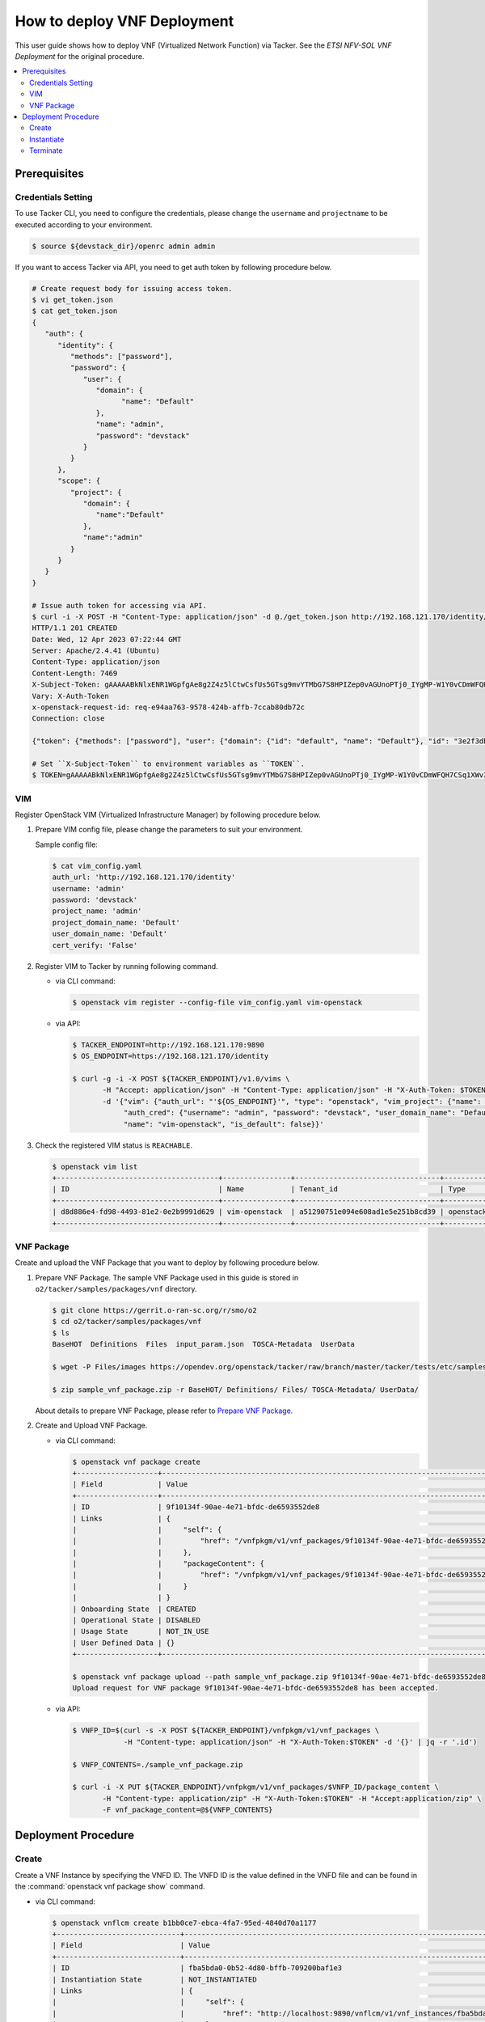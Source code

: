 .. This work is licensed under a Creative Commons Attribution 4.0 International License.
.. http://creativecommons.org/licenses/by/4.0


How to deploy VNF Deployment
============================

This user guide shows how to deploy VNF (Virtualized Network Function) via Tacker.
See the `ETSI NFV-SOL VNF Deployment` for the original procedure.

.. contents::
   :depth: 3
   :local:

Prerequisites
-------------

Credentials Setting
~~~~~~~~~~~~~~~~~~~

To use Tacker CLI, you need to configure the credentials, please change the ``username`` and ``projectname`` to be executed according to your environment.

.. code:: bash

   $ source ${devstack_dir}/openrc admin admin

If you want to access Tacker via API, you need to get auth token by following procedure below.

.. code:: bash

   # Create request body for issuing access token.
   $ vi get_token.json
   $ cat get_token.json
   {
      "auth": {
         "identity": {
            "methods": ["password"],
            "password": {
               "user": {
                  "domain": {
                        "name": "Default"
                  },
                  "name": "admin",
                  "password": "devstack"
               }
            }
         },
         "scope": {
            "project": {
               "domain": {
                  "name":"Default"
               },
               "name":"admin"
            }
         }
      }
   }

   # Issue auth token for accessing via API.
   $ curl -i -X POST -H "Content-Type: application/json" -d @./get_token.json http://192.168.121.170/identity/v3/auth/tokens
   HTTP/1.1 201 CREATED
   Date: Wed, 12 Apr 2023 07:22:44 GMT
   Server: Apache/2.4.41 (Ubuntu)
   Content-Type: application/json
   Content-Length: 7469
   X-Subject-Token: gAAAAABkNlxENR1WGpfgAe8g2Z4z5lCtwCsfUs5GTsg9mvYTMbG7S8HPIZep0vAGUnoPTj0_IYgMP-W1Y0vCDmWFQH7CSq1XWv3qNMd4aFnclk5sHuP1s0JtHSls7IQMM6zbn-FBYUSWTc9d783OSxYKXWqf3qo-CfFjPwrkmNzfkzgtlogkeA4
   Vary: X-Auth-Token
   x-openstack-request-id: req-e94aa763-9578-424b-affb-7ccab80db72c
   Connection: close

   {"token": {"methods": ["password"], "user": {"domain": {"id": "default", "name": "Default"}, "id": "3e2f3db203e347bfa2197f8fdd038f39", "name": "admin", "password_expires_at": null}, "audit_ids": ["1pgGosVvR4azhw29woKvDw"], "expires_at": "2023-04-12T08:22:44.000000Z", "issued_at": "2023-04-12T07:22:44.000000Z", "project": {"domain": {"id": "default", "name": "Default"}, "id": "5af8bd4dd4ed4285ab1d45a95833cc67", "name": "admin"}, "is_domain": false, "roles": [{"id": "a039c220711049e0b77eac89a1504a81", "name": "reader"}, {"id": "57051bcc1fc24eb4875852a8ab32eae7", "name": "member"}, {"id": "029ea703a2534199a412b18cc5bfa31d", "name": "admin"}], "catalog": [{"endpoints": [{"id": "29307c3ec2f94553acbd7682e32602ba", "interface": "public", "region_id": "RegionOne", "url": "http://192.168.121.170:8989/v2", "region": "RegionOne"}, {"id": "45e5c5f2d4ce4841a980e29e6d3713f7", "interface": "internal", "region_id": "RegionOne", "url": "http://192.168.121.170:8989/v2", "region": "RegionOne"}, {"id": "8d79900575e3490cb71ad6fe5ff0697c", "interface": "admin", "region_id": "RegionOne", "url": "http://192.168.121.170:8989/v2", "region": "RegionOne"}], "id": "00c00313624d4c74aeaa55285e2c553d", "type": "workflowv2", "name": "mistral"}, {"endpoints": [{"id": "aafc7809d8a943d39d20490442ed87fa", "interface": "public", "region_id": "RegionOne", "url": "http://192.168.121.170/compute/v2/5af8bd4dd4ed4285ab1d45a95833cc67", "region": "RegionOne"}], "id": "131f57b38d7e4874a18446ab50f3f37b", "type": "compute_legacy", "name": "nova_legacy"}, {"endpoints": [{"id": "e1cd2199468a4486a4df2ffe884b9026", "interface": "public", "region_id": "RegionOne", "url": "http://192.168.121.170:12347/v1", "region": "RegionOne"}], "id": "4dc58229363a4e5fa3d863357554678b", "type": "maintenance", "name": "fenix"}, {"endpoints": [], "id": "53b114aa4c2b4cf7b642ef99e767e58c", "type": "kuryr-kubernetes", "name": "kuryr-kubernetes"}, {"endpoints": [{"id": "1156b12e11a04ac2ab4a674976e8bb3e", "interface": "admin", "region_id": "RegionOne", "url": "http://192.168.121.170/metric", "region": "RegionOne"}, {"id": "191a35e87d824e72819c28790d6dac8d", "interface": "internal", "region_id": "RegionOne", "url": "http://192.168.121.170/metric", "region": "RegionOne"}, {"id": "99016e127b7d4f8483636f5531d994c9", "interface": "public", "region_id": "RegionOne", "url": "http://192.168.121.170/metric", "region": "RegionOne"}], "id": "5d483e864b484f76a46266dc5640386b", "type": "metric", "name": "gnocchi"}, {"endpoints": [{"id": "d5ce793eee434288901795720538f811", "interface": "public", "region_id": "RegionOne", "url": "http://192.168.121.170/volume/v3/5af8bd4dd4ed4285ab1d45a95833cc67", "region": "RegionOne"}], "id": "5e5f3dc6efa545569f67f453a05ac234", "type": "block-storage", "name": "cinder"}, {"endpoints": [{"id": "6ed501fde45047fe9a3684cc791df953", "interface": "public", "region_id": "RegionOne", "url": "http://192.168.121.170/load-balancer", "region": "RegionOne"}], "id": "8b06952a46f3448f9e88daccee3212a9", "type": "load-balancer", "name": "octavia"}, {"endpoints": [{"id": "548133af931b4c0ea8d015dbb67d4388", "interface": "internal", "region_id": "RegionOne", "url": "http://192.168.121.170/identity", "region": "RegionOne"}, {"id": "58f0b35802f442f4997318017a37cae9", "interface": "admin", "region_id": "RegionOne", "url": "http://192.168.121.170/identity", "region": "RegionOne"}, {"id": "c062a6ce0ab54ee699b863b38e15c50a", "interface": "public", "region_id": "RegionOne", "url": "http://192.168.121.170/identity", "region": "RegionOne"}], "id": "8ee29bc9aa6d4ddda69f7810b0c52ff5", "type": "identity", "name": "keystone"}, {"endpoints": [{"id": "7fdd1dac28874280928e6c9313b4a415", "interface": "public", "region_id": "RegionOne", "url": "http://192.168.121.170/heat-api-cfn/v1", "region": "RegionOne"}], "id": "9605cce5cdad422f8934c891ac840fa7", "type": "cloudformation", "name": "heat-cfn"}, {"endpoints": [{"id": "53ed393173944da3bfac9d482907b65e", "interface": "internal", "region_id": "RegionOne", "url": "http://192.168.121.170:9890/", "region": "RegionOne"}, {"id": "d6891cda1327453aa28155fd18e8596e", "interface": "admin", "region_id": "RegionOne", "url": "http://192.168.121.170:9890/", "region": "RegionOne"}, {"id": "fef7c489ad544e708d9c85e4a801e344", "interface": "public", "region_id": "RegionOne", "url": "http://192.168.121.170:9890/", "region": "RegionOne"}], "id": "a2c67888fc7a4f55a4001cd807293daf", "type": "nfv-orchestration", "name": "tacker"}, {"endpoints": [{"id": "413321647af94f2fb948e59c76bc2b87", "interface": "public", "region_id": "RegionOne", "url": "http://192.168.121.170/placement", "region": "RegionOne"}], "id": "aa649b2a9f8644a184fd6857400328ab", "type": "placement", "name": "placement"}, {"endpoints": [{"id": "671a41088c4841d18c58db9ac8a97314", "interface": "public", "region_id": "RegionOne", "url": "http://192.168.121.170:9696/networking", "region": "RegionOne"}], "id": "b1abe9867d07457dbc7c84f37906300a", "type": "network", "name": "neutron"}, {"endpoints": [{"id": "ba3d670defb748a1b23a4697a7998fb7", "interface": "public", "region_id": "RegionOne", "url": "http://192.168.121.170/volume/v3/5af8bd4dd4ed4285ab1d45a95833cc67", "region": "RegionOne"}], "id": "b481211f6e5742f1913148ab157259ee", "type": "volumev3", "name": "cinderv3"}, {"endpoints": [{"id": "7eca8bcad7df40cda721a960a838f908", "interface": "public", "region_id": "RegionOne", "url": "http://192.168.121.170/heat-api/v1/5af8bd4dd4ed4285ab1d45a95833cc67", "region": "RegionOne"}], "id": "c7c437d0564f428db112516273ca2c0b", "type": "orchestration", "name": "heat"}, {"endpoints": [{"id": "2be3a59b29c04cf7a359ec8b973d334a", "interface": "admin", "region_id": "RegionOne", "url": "http://192.168.121.170/key-manager", "region": "RegionOne"}, {"id": "4258ac8e29084b5a82a48e55b2189284", "interface": "internal", "region_id": "RegionOne", "url": "http://192.168.121.170/key-manager", "region": "RegionOne"}, {"id": "d463ed0ea12a4b44974b9239d2c14a49", "interface": "public", "region_id": "RegionOne", "url": "http://192.168.121.170/key-manager", "region": "RegionOne"}], "id": "d411db3bd28a44f7b7c0ae53d3f5bb7b", "type": "key-manager", "name": "barbican"}, {"endpoints": [{"id": "05dea080ccc8493b9aa6a22bfe9d7b2b", "interface": "public", "region_id": "RegionOne", "url": "http://192.168.121.170/compute/v2.1", "region": "RegionOne"}], "id": "d69f1f3988ee4809a9bb496f4f312bbd", "type": "compute", "name": "nova"}, {"endpoints": [{"id": "86e8d9e1998b4b9caf503dc58fc1297a", "interface": "public", "region_id": "RegionOne", "url": "http://192.168.121.170/reservation/v1", "region": "RegionOne"}], "id": "d81b4911762a4c419f3816c36adcdac1", "type": "reservation", "name": "blazar"}, {"endpoints": [{"id": "0b0195a6580d48bf94eed97a35603756", "interface": "admin", "region_id": "RegionOne", "url": "http://192.168.121.170:8042", "region": "RegionOne"}, {"id": "67d676a732bb4c67abcdc5f433e5b3aa", "interface": "public", "region_id": "RegionOne", "url": "http://192.168.121.170:8042", "region": "RegionOne"}, {"id": "f753f73beed8463fa3f594c29911c332", "interface": "internal", "region_id": "RegionOne", "url": "http://192.168.121.170:8042", "region": "RegionOne"}], "id": "ddd00c0c78b448438bb925776fdbb350", "type": "alarming", "name": "aodh"}, {"endpoints": [{"id": "a39c85e31b3446239f958cc96c634216", "interface": "public", "region_id": "RegionOne", "url": "http://192.168.121.170/image", "region": "RegionOne"}], "id": "fe0a0e3590fa4fa69f395bcdc47f1241", "type": "image", "name": "glance"}]}}

   # Set ``X-Subject-Token`` to environment variables as ``TOKEN``.
   $ TOKEN=gAAAAABkNlxENR1WGpfgAe8g2Z4z5lCtwCsfUs5GTsg9mvYTMbG7S8HPIZep0vAGUnoPTj0_IYgMP-W1Y0vCDmWFQH7CSq1XWv3qNMd4aFnclk5sHuP1s0JtHSls7IQMM6zbn-FBYUSWTc9d783OSxYKXWqf3qo-CfFjPwrkmNzfkzgtlogkeA4

VIM
~~~
Register OpenStack VIM (Virtualized Infrastructure Manager) by following procedure below.

1. Prepare VIM config file, please change the parameters to suit your environment.

   Sample config file:

   .. code:: bash

      $ cat vim_config.yaml
      auth_url: 'http://192.168.121.170/identity'
      username: 'admin'
      password: 'devstack'
      project_name: 'admin'
      project_domain_name: 'Default'
      user_domain_name: 'Default'
      cert_verify: 'False'

2. Register VIM to Tacker by running following command.

   * via CLI command:

     .. code:: bash

        $ openstack vim register --config-file vim_config.yaml vim-openstack

   * via API:

     .. code:: bash

        $ TACKER_ENDPOINT=http://192.168.121.170:9890
        $ OS_ENDPOINT=https://192.168.121.170/identity

        $ curl -g -i -X POST ${TACKER_ENDPOINT}/v1.0/vims \
               -H "Accept: application/json" -H "Content-Type: application/json" -H "X-Auth-Token: $TOKEN" \
               -d '{"vim": {"auth_url": "'${OS_ENDPOINT}'", "type": "openstack", "vim_project": {"name": "admin", "project_domain_name": "Default"},
                    "auth_cred": {"username": "admin", "password": "devstack", "user_domain_name": "Default", "cert_verify": "False"},
                    "name": "vim-openstack", "is_default": false}}'

3. Check the registered VIM status is ``REACHABLE``.

   .. code:: bash

      $ openstack vim list
      +--------------------------------------+----------------+----------------------------------+------------+------------+-----------+
      | ID                                   | Name           | Tenant_id                        | Type       | Is Default | Status    |
      +--------------------------------------+----------------+----------------------------------+------------+------------+-----------+
      | d8d886e4-fd98-4493-81e2-0e2b9991d629 | vim-openstack  | a51290751e094e608ad1e5e251b8cd39 | openstack  | True       | REACHABLE |
      +--------------------------------------+----------------+----------------------------------+------------+------------+-----------+

VNF Package
~~~~~~~~~~~
Create and upload the VNF Package that you want to deploy by following procedure below.

1. Prepare VNF Package.
   The sample VNF Package used in this guide is stored in ``o2/tacker/samples/packages/vnf`` directory.

   .. code:: bash

      $ git clone https://gerrit.o-ran-sc.org/r/smo/o2
      $ cd o2/tacker/samples/packages/vnf
      $ ls
      BaseHOT  Definitions  Files  input_param.json  TOSCA-Metadata  UserData

      $ wget -P Files/images https://opendev.org/openstack/tacker/raw/branch/master/tacker/tests/etc/samples/etsi/nfv/common/Files/images/cirros-0.5.2-x86_64-disk.img

      $ zip sample_vnf_package.zip -r BaseHOT/ Definitions/ Files/ TOSCA-Metadata/ UserData/


   About details to prepare VNF Package, please refer to `Prepare VNF Package`_.

2. Create and Upload VNF Package.

   * via CLI command:

     .. code:: bash

        $ openstack vnf package create
        +-------------------+-------------------------------------------------------------------------------------------------+
        | Field             | Value                                                                                           |
        +-------------------+-------------------------------------------------------------------------------------------------+
        | ID                | 9f10134f-90ae-4e71-bfdc-de6593552de8                                                            |
        | Links             | {                                                                                               |
        |                   |     "self": {                                                                                   |
        |                   |         "href": "/vnfpkgm/v1/vnf_packages/9f10134f-90ae-4e71-bfdc-de6593552de8"                 |
        |                   |     },                                                                                          |
        |                   |     "packageContent": {                                                                         |
        |                   |         "href": "/vnfpkgm/v1/vnf_packages/9f10134f-90ae-4e71-bfdc-de6593552de8/package_content" |
        |                   |     }                                                                                           |
        |                   | }                                                                                               |
        | Onboarding State  | CREATED                                                                                         |
        | Operational State | DISABLED                                                                                        |
        | Usage State       | NOT_IN_USE                                                                                      |
        | User Defined Data | {}                                                                                              |
        +-------------------+-------------------------------------------------------------------------------------------------+
  
        $ openstack vnf package upload --path sample_vnf_package.zip 9f10134f-90ae-4e71-bfdc-de6593552de8
        Upload request for VNF package 9f10134f-90ae-4e71-bfdc-de6593552de8 has been accepted.


   * via API:

     .. code:: bash

        $ VNFP_ID=$(curl -s -X POST ${TACKER_ENDPOINT}/vnfpkgm/v1/vnf_packages \
                    -H "Content-type: application/json" -H "X-Auth-Token:$TOKEN" -d '{}' | jq -r '.id')

        $ VNFP_CONTENTS=./sample_vnf_package.zip

        $ curl -i -X PUT ${TACKER_ENDPOINT}/vnfpkgm/v1/vnf_packages/$VNFP_ID/package_content \
               -H "Content-type: application/zip" -H "X-Auth-Token:$TOKEN" -H "Accept:application/zip" \
               -F vnf_package_content=@${VNFP_CONTENTS}

Deployment Procedure
--------------------

Create
~~~~~~
Create a VNF Instance by specifying the VNFD ID. The VNFD ID is the value defined in the VNFD file and can be found in the :command:`openstack vnf package show` command.

* via CLI command:

  .. code:: bash

     $ openstack vnflcm create b1bb0ce7-ebca-4fa7-95ed-4840d70a1177
     +-----------------------------+------------------------------------------------------------------------------------------------------------------+
     | Field                       | Value                                                                                                            |
     +-----------------------------+------------------------------------------------------------------------------------------------------------------+
     | ID                          | fba5bda0-0b52-4d80-bffb-709200baf1e3                                                                             |
     | Instantiation State         | NOT_INSTANTIATED                                                                                                 |
     | Links                       | {                                                                                                                |
     |                             |     "self": {                                                                                                    |
     |                             |         "href": "http://localhost:9890/vnflcm/v1/vnf_instances/fba5bda0-0b52-4d80-bffb-709200baf1e3"             |
     |                             |     },                                                                                                           |
     |                             |     "instantiate": {                                                                                             |
     |                             |         "href": "http://localhost:9890/vnflcm/v1/vnf_instances/fba5bda0-0b52-4d80-bffb-709200baf1e3/instantiate" |
     |                             |     }                                                                                                            |
     |                             | }                                                                                                                |
     | VNF Configurable Properties |                                                                                                                  |
     | VNF Instance Description    | None                                                                                                             |
     | VNF Instance Name           | vnf-fba5bda0-0b52-4d80-bffb-709200baf1e3                                                                         |
     | VNF Product Name            | Sample VNF                                                                                                       |
     | VNF Provider                | Company                                                                                                          |
     | VNF Software Version        | 1.0                                                                                                              |
     | VNFD ID                     | b1bb0ce7-ebca-4fa7-95ed-4840d70a1177                                                                             |
     | VNFD Version                | 1.0                                                                                                              |
     | vnfPkgId                    |                                                                                                                  |
     +-----------------------------+------------------------------------------------------------------------------------------------------------------+

* via API:

  .. code:: bash

     $ VNFD_ID=$(curl -s -X GET ${TACKER_ENDPOINT}/vnfpkgm/v1/vnf_packages/$VNFP_ID \
                      -H "X-Auth-Token:$TOKEN" | jq -r '.vnfdId')

     $ VNF_INST_ID=$(curl -sS -X POST ${TACKER_ENDPOINT}/vnflcm/v1/vnf_instances \
                          -H "Content-type: application/json" -H "X-Auth-Token:$TOKEN" \
                          -d '{ "vnfdId": "'$VNFD_ID'"}' | jq -r '.id')

Instantiate
~~~~~~~~~~~
Instantiate a VNF by specifying the ID of the created VNF Instance and a file path of input parameters.

.. note::
  Please change the parameters in ``input_param.json`` to suite your environment.

.. code:: bash

   $ cat input_param.json
   {
     "flavourId": "simple",
     "extVirtualLinks": [
       {
         "id": "test1",
         "resourceId": "0e1cc46a-6808-4738-8b84-9e99a775c9eb",
         "extCps": [
           {
             "cpdId": "CP1",
             "cpConfig": [
               {
                 "cpProtocolData": [
                   {
                     "layerProtocol": "IP_OVER_ETHERNET",
                     "ipOverEthernet": {
                       "ipAddresses": [
                         {
                           "type": "IPV4",
                           "numDynamicAddresses": 1,
                           "subnetId": "309614e6-4aab-4424-977f-fd9c8dfe493e"
                         }
                       ]
                     }
                   }
                 ]
               }
             ]
           }
         ]
       }
     ],
     "vimConnectionInfo": [
       {
         "id": "e24f9796-a8e9-4cb0-85ce-5920dcddafa1",
         "vimId": "d8d886e4-fd98-4493-81e2-0e2b9991d629",
         "vimType": "openstack"
       }
     ],
     "additionalParams": {
       "lcm-operation-user-data": "./UserData/lcm_user_data.py",
       "lcm-operation-user-data-class": "SampleUserData"
     }
   }

* via CLI command:

  .. code:: bash

     $ openstack vnflcm instantiate b0915924-7e04-4c16-b229-d3dfcc366eee input_param.json
     Instantiate request for VNF Instance b0915924-7e04-4c16-b229-d3dfcc366eee has been accepted.

* via API:

  .. code:: bash

     $ curl -i -X POST ${TACKER_ENDPOINT}/vnflcm/v1/vnf_instances/$VNF_INST_ID/instantiate \
            -H "Content-type: application/json" -H "X-Auth-Token:$TOKEN" \
            -d @./input_param.json

You can verify that the deployment was successful in the following ways:

1. Verify that the VNF Instance displayed by :command:`openstack vnflcm show` command is as follows:

   * ``Instantiation State`` became ``INSTANTIATED``.
   * Deployed resource information is stored in ``vnfcResourceInfo`` of ``Instantiated Vnf Info``.

   .. code:: bash

      $ openstack vnflcm show fba5bda0-0b52-4d80-bffb-709200baf1e3
      +-----------------------------+----------------------------------------------------------------------------------------------------------------------+
      | Field                       | Value                                                                                                                |
      +-----------------------------+----------------------------------------------------------------------------------------------------------------------+
      | ID                          | fba5bda0-0b52-4d80-bffb-709200baf1e3                                                                                 |
      | Instantiated Vnf Info       | {                                                                                                                    |
      |                             |     "flavourId": "simple",                                                                                           |
      |                             |     "vnfState": "STARTED",                                                                                           |
      |                             |     "extCpInfo": [                                                                                                   |
      |                             |         {                                                                                                            |
      |                             |             "id": "4e9cda91-f625-4790-8efb-273b3fbd03a1",                                                            |
      |                             |             "cpdId": "CP1",                                                                                          |
      |                             |             "extLinkPortId": null,                                                                                   |
      |                             |             "associatedVnfcCpId": "65676b39-1e80-435f-997d-217963d25298",                                            |
      |                             |             "cpProtocolInfo": [                                                                                      |
      |                             |                 {                                                                                                    |
      |                             |                     "layerProtocol": "IP_OVER_ETHERNET",                                                             |
      |                             |                     "ipOverEthernet": {                                                                              |
      |                             |                         "macAddress": null,                                                                          |
      |                             |                         "ipAddresses": [                                                                             |
      |                             |                             {                                                                                        |
      |                             |                                 "type": "IPV4",                                                                      |
      |                             |                                 "subnetId": "309614e6-4aab-4424-977f-fd9c8dfe493e",                                  |
      |                             |                                 "isDynamic": true,                                                                   |
      |                             |                                 "addresses": []                                                                      |
      |                             |                             }                                                                                        |
      |                             |                         ]                                                                                            |
      |                             |                     }                                                                                                |
      |                             |                 }                                                                                                    |
      |                             |             ]                                                                                                        |
      |                             |         }                                                                                                            |
      |                             |     ],                                                                                                               |
      |                             |     "extVirtualLinkInfo": [                                                                                          |
      |                             |         {                                                                                                            |
      |                             |             "id": "test1",                                                                                           |
      |                             |             "resourceHandle": {                                                                                      |
      |                             |                 "vimConnectionId": null,                                                                             |
      |                             |                 "resourceId": "0e1cc46a-6808-4738-8b84-9e99a775c9eb",                                                |
      |                             |                 "vimLevelResourceType": null                                                                         |
      |                             |             }                                                                                                        |
      |                             |         }                                                                                                            |
      |                             |     ],                                                                                                               |
      |                             |     "vnfcResourceInfo": [                                                                                            |
      |                             |         {                                                                                                            |
      |                             |             "id": "65676b39-1e80-435f-997d-217963d25298",                                                            |
      |                             |             "vduId": "VDU1",                                                                                         |
      |                             |             "computeResource": {                                                                                     |
      |                             |                 "vimConnectionId": "d8d886e4-fd98-4493-81e2-0e2b9991d629",                                           |
      |                             |                 "resourceId": "0f0ee6b9-cf6c-41c7-a36c-78d41fcba99c",                                                |
      |                             |                 "vimLevelResourceType": "OS::Nova::Server"                                                           |
      |                             |             },                                                                                                       |
      |                             |             "storageResourceIds": [],                                                                                |
      |                             |             "vnfcCpInfo": [                                                                                          |
      |                             |                 {                                                                                                    |
      |                             |                     "id": "a3da58ce-039d-42ee-9569-a0e2a9adf9bb",                                                    |
      |                             |                     "cpdId": "CP1",                                                                                  |
      |                             |                     "vnfExtCpId": null,                                                                              |
      |                             |                     "vnfLinkPortId": "d61dcdf1-d5c6-4add-8b0f-0095b00908cd",                                         |
      |                             |                     "cpProtocolInfo": [                                                                              |
      |                             |                         {                                                                                            |
      |                             |                             "layerProtocol": "IP_OVER_ETHERNET",                                                     |
      |                             |                             "ipOverEthernet": {                                                                      |
      |                             |                                 "macAddress": null,                                                                  |
      |                             |                                 "ipAddresses": [                                                                     |
      |                             |                                     {                                                                                |
      |                             |                                         "type": "IPV4",                                                              |
      |                             |                                         "subnetId": "309614e6-4aab-4424-977f-fd9c8dfe493e",                          |
      |                             |                                         "isDynamic": true,                                                           |
      |                             |                                         "addresses": []                                                              |
      |                             |                                     }                                                                                |
      |                             |                                 ]                                                                                    |
      |                             |                             }                                                                                        |
      |                             |                         }                                                                                            |
      |                             |                     ]                                                                                                |
      |                             |                 }                                                                                                    |
      |                             |             ]                                                                                                        |
      |                             |         }                                                                                                            |
      |                             |     ],                                                                                                               |
      |                             |     "vnfVirtualLinkResourceInfo": [                                                                                  |
      |                             |         {                                                                                                            |
      |                             |             "id": "006531d5-7bb9-472d-9243-7dd415ca9839",                                                            |
      |                             |             "vnfVirtualLinkDescId": "internalVL1",                                                                   |
      |                             |             "networkResource": {                                                                                     |
      |                             |                 "vimConnectionId": null,                                                                             |
      |                             |                 "resourceId": "",                                                                                    |
      |                             |                 "vimLevelResourceType": null                                                                         |
      |                             |             },                                                                                                       |
      |                             |             "vnfLinkPorts": [                                                                                        |
      |                             |                 {                                                                                                    |
      |                             |                     "id": "11d2a97d-884d-4943-9539-bc6c8e4e9e2b",                                                    |
      |                             |                     "resourceHandle": {                                                                              |
      |                             |                         "vimConnectionId": "d8d886e4-fd98-4493-81e2-0e2b9991d629",                                   |
      |                             |                         "resourceId": "601c9ce5-91df-4636-9fc3-0ae979781d9a",                                        |
      |                             |                         "vimLevelResourceType": "OS::Neutron::Port"                                                  |
      |                             |                     },                                                                                               |
      |                             |                     "cpInstanceId": "a3da58ce-039d-42ee-9569-a0e2a9adf9bb"                                           |
      |                             |                 }                                                                                                    |
      |                             |             ]                                                                                                        |
      |                             |         },                                                                                                           |
      |                             |         {                                                                                                            |
      |                             |             "id": "3a9607a4-0d5a-42da-aca3-2c471544ee86",                                                            |
      |                             |             "vnfVirtualLinkDescId": "test1",                                                                         |
      |                             |             "networkResource": {                                                                                     |
      |                             |                 "vimConnectionId": null,                                                                             |
      |                             |                 "resourceId": "0e1cc46a-6808-4738-8b84-9e99a775c9eb",                                                |
      |                             |                 "vimLevelResourceType": "OS::Neutron::Net"                                                           |
      |                             |             },                                                                                                       |
      |                             |             "vnfLinkPorts": [                                                                                        |
      |                             |                 {                                                                                                    |
      |                             |                     "id": "d61dcdf1-d5c6-4add-8b0f-0095b00908cd",                                                    |
      |                             |                     "resourceHandle": {                                                                              |
      |                             |                         "vimConnectionId": null,                                                                     |
      |                             |                         "resourceId": "",                                                                            |
      |                             |                         "vimLevelResourceType": null                                                                 |
      |                             |                     },                                                                                               |
      |                             |                     "cpInstanceId": "a3da58ce-039d-42ee-9569-a0e2a9adf9bb"                                           |
      |                             |                 }                                                                                                    |
      |                             |             ]                                                                                                        |
      |                             |         }                                                                                                            |
      |                             |     ],                                                                                                               |
      |                             |     "vnfcInfo": [                                                                                                    |
      |                             |         {                                                                                                            |
      |                             |             "id": "341f2d8c-b53f-4d4b-b7f2-2f1726355803",                                                            |
      |                             |             "vduId": "VDU1",                                                                                         |
      |                             |             "vnfcState": "STARTED"                                                                                   |
      |                             |         }                                                                                                            |
      |                             |     ],                                                                                                               |
      |                             |     "additionalParams": {                                                                                            |
      |                             |         "lcm-operation-user-data": "./UserData/lcm_user_data.py",                                                    |
      |                             |         "lcm-operation-user-data-class": "SampleUserData"                                                            |
      |                             |     }                                                                                                                |
      |                             | }                                                                                                                    |
      | Instantiation State         | INSTANTIATED                                                                                                         |
      | Links                       | {                                                                                                                    |
      |                             |     "self": {                                                                                                        |
      |                             |         "href": "http://localhost:9890/vnflcm/v1/vnf_instances/fba5bda0-0b52-4d80-bffb-709200baf1e3"                 |
      |                             |     },                                                                                                               |
      |                             |     "terminate": {                                                                                                   |
      |                             |         "href": "http://localhost:9890/vnflcm/v1/vnf_instances/fba5bda0-0b52-4d80-bffb-709200baf1e3/terminate"       |
      |                             |     },                                                                                                               |
      |                             |     "heal": {                                                                                                        |
      |                             |         "href": "http://localhost:9890/vnflcm/v1/vnf_instances/fba5bda0-0b52-4d80-bffb-709200baf1e3/heal"            |
      |                             |     },                                                                                                               |
      |                             |     "changeExtConn": {                                                                                               |
      |                             |         "href": "http://localhost:9890/vnflcm/v1/vnf_instances/fba5bda0-0b52-4d80-bffb-709200baf1e3/change_ext_conn" |
      |                             |     }                                                                                                                |
      |                             | }                                                                                                                    |
      | VIM Connection Info         | [                                                                                                                    |
      |                             |     {                                                                                                                |
      |                             |         "id": "e24f9796-a8e9-4cb0-85ce-5920dcddafa1",                                                                |
      |                             |         "vimId": "d8d886e4-fd98-4493-81e2-0e2b9991d629",                                                             |
      |                             |         "vimType": "openstack",                                                                                      |
      |                             |         "interfaceInfo": {},                                                                                         |
      |                             |         "accessInfo": {},                                                                                            |
      |                             |         "extra": {}                                                                                                  |
      |                             |     }                                                                                                                |
      |                             | ]                                                                                                                    |
      | VNF Configurable Properties |                                                                                                                      |
      | VNF Instance Description    | None                                                                                                                 |
      | VNF Instance Name           | vnf-fba5bda0-0b52-4d80-bffb-709200baf1e3                                                                             |
      | VNF Product Name            | Sample VNF                                                                                                           |
      | VNF Provider                | Company                                                                                                              |
      | VNF Software Version        | 1.0                                                                                                                  |
      | VNFD ID                     | b1bb0ce7-ebca-4fa7-95ed-4840d70a1177                                                                                 |
      | VNFD Version                | 1.0                                                                                                                  |
      | vnfPkgId                    |                                                                                                                      |
      +-----------------------------+----------------------------------------------------------------------------------------------------------------------+

2. Verify the VM created successfully by :command:`openstack stack list/show` command or OpenStack Dashboard.

Terminate
~~~~~~~~~
Terminate a VNF by specifying the VNF Instance ID.

* via CLI command:

  .. code:: bash

     $ openstack vnflcm terminate fba5bda0-0b52-4d80-bffb-709200baf1e3
     Terminate request for VNF Instance 'fba5bda0-0b52-4d80-bffb-709200baf1e3' has been accepted.

* via API:

  .. code:: bash

     $ curl -i -X POST ${TACKER_ENDPOINT}/vnflcm/v1/vnf_instances/$VNF_INST_ID/terminate \
            -H "Content-type: application/json" -H "X-Auth-Token:$TOKEN" \
            -d '{"terminationType": "FORCEFUL"}'

.. _ETSI NFV-SOL VNF Deployment: https://docs.openstack.org/tacker/latest/user/etsi_vnf_deployment_as_vm_with_user_data.html
.. _Prepare VNF Package: https://docs.openstack.org/tacker/latest/user/vnf-package.html
